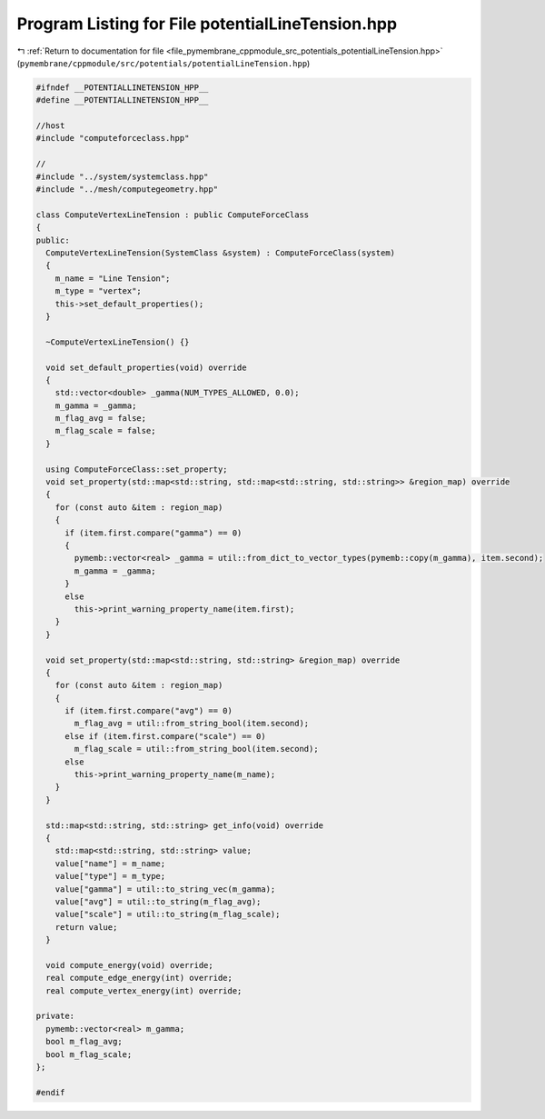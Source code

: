 
.. _program_listing_file_pymembrane_cppmodule_src_potentials_potentialLineTension.hpp:

Program Listing for File potentialLineTension.hpp
=================================================

|exhale_lsh| :ref:`Return to documentation for file <file_pymembrane_cppmodule_src_potentials_potentialLineTension.hpp>` (``pymembrane/cppmodule/src/potentials/potentialLineTension.hpp``)

.. |exhale_lsh| unicode:: U+021B0 .. UPWARDS ARROW WITH TIP LEFTWARDS

.. code-block:: cpp

   
   #ifndef __POTENTIALLINETENSION_HPP__
   #define __POTENTIALLINETENSION_HPP__
   
   //host
   #include "computeforceclass.hpp"
   
   //
   #include "../system/systemclass.hpp"
   #include "../mesh/computegeometry.hpp"
   
   class ComputeVertexLineTension : public ComputeForceClass
   {
   public:
     ComputeVertexLineTension(SystemClass &system) : ComputeForceClass(system)
     {
       m_name = "Line Tension"; 
       m_type = "vertex";       
       this->set_default_properties();
     }
   
     ~ComputeVertexLineTension() {}
   
     void set_default_properties(void) override
     {
       std::vector<double> _gamma(NUM_TYPES_ALLOWED, 0.0);
       m_gamma = _gamma;
       m_flag_avg = false;
       m_flag_scale = false;
     }
   
     using ComputeForceClass::set_property;
     void set_property(std::map<std::string, std::map<std::string, std::string>> &region_map) override
     {
       for (const auto &item : region_map)
       {
         if (item.first.compare("gamma") == 0)
         {
           pymemb::vector<real> _gamma = util::from_dict_to_vector_types(pymemb::copy(m_gamma), item.second);
           m_gamma = _gamma;
         }
         else
           this->print_warning_property_name(item.first);
       }
     }
   
     void set_property(std::map<std::string, std::string> &region_map) override
     {
       for (const auto &item : region_map)
       {
         if (item.first.compare("avg") == 0)
           m_flag_avg = util::from_string_bool(item.second);
         else if (item.first.compare("scale") == 0)
           m_flag_scale = util::from_string_bool(item.second);
         else
           this->print_warning_property_name(m_name);
       }
     }
   
     std::map<std::string, std::string> get_info(void) override
     {
       std::map<std::string, std::string> value;
       value["name"] = m_name;
       value["type"] = m_type;
       value["gamma"] = util::to_string_vec(m_gamma);
       value["avg"] = util::to_string(m_flag_avg);
       value["scale"] = util::to_string(m_flag_scale);
       return value;
     }
   
     void compute_energy(void) override;
     real compute_edge_energy(int) override;
     real compute_vertex_energy(int) override;
   
   private:
     pymemb::vector<real> m_gamma; 
     bool m_flag_avg;            
     bool m_flag_scale;
   };
   
   #endif
   
